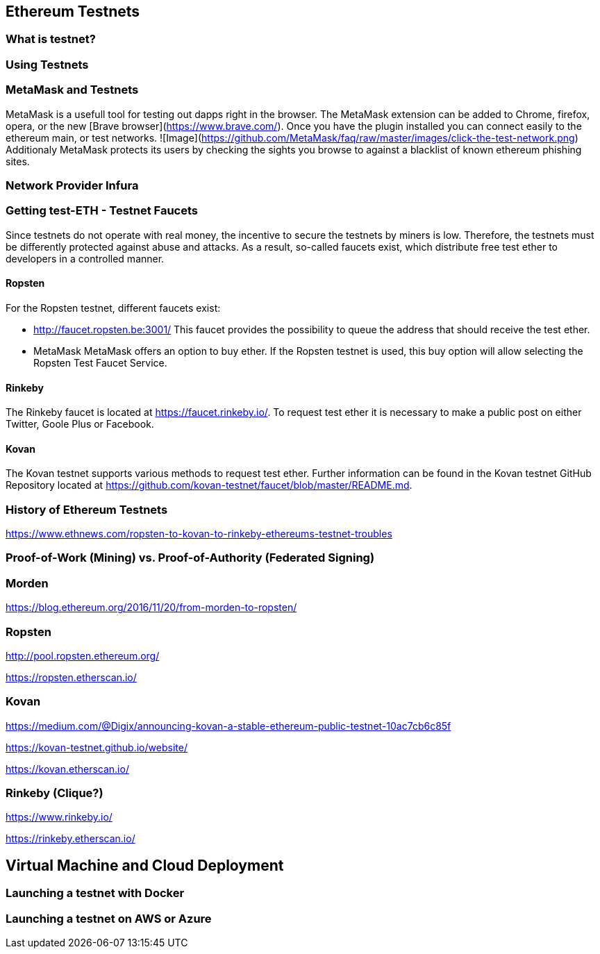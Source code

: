 == Ethereum Testnets

=== What is testnet?

=== Using Testnets

=== MetaMask and Testnets

MetaMask is a usefull tool for testing out dapps right in the browser. The MetaMask extension can be added to Chrome, firefox, opera, or the new [Brave browser](https://www.brave.com/). Once you have the plugin installed you can connect easily to the ethereum main, or test networks.  
![Image](https://github.com/MetaMask/faq/raw/master/images/click-the-test-network.png) 
Additionaly MetaMask protects its users by checking the sights you browse to against a blacklist of known ethereum phishing sites. 

=== Network Provider Infura

=== Getting test-ETH - Testnet Faucets

Since testnets do not operate with real money, the incentive to secure the testnets by miners is low.
Therefore, the testnets must be differently protected against abuse and attacks.
As a result, so-called faucets exist, which distribute free test ether to developers in a controlled manner.

==== Ropsten

For the Ropsten testnet, different faucets exist:

* http://faucet.ropsten.be:3001/
This faucet provides the possibility to queue the address that should receive the test ether.

* MetaMask
MetaMask offers an option to buy ether.
If the Ropsten testnet is used, this buy option will allow selecting the Ropsten Test Faucet Service.

==== Rinkeby

The Rinkeby faucet is located at https://faucet.rinkeby.io/.
To request test ether it is necessary to make a public post on either Twitter, Goole Plus or Facebook.

==== Kovan

The Kovan testnet supports various methods to request test ether.
Further information can be found in the Kovan testnet GitHub Repository located at https://github.com/kovan-testnet/faucet/blob/master/README.md.

=== History of Ethereum Testnets

https://www.ethnews.com/ropsten-to-kovan-to-rinkeby-ethereums-testnet-troubles

=== Proof-of-Work (Mining) vs. Proof-of-Authority (Federated Signing)

=== Morden

https://blog.ethereum.org/2016/11/20/from-morden-to-ropsten/

=== Ropsten

http://pool.ropsten.ethereum.org/

https://ropsten.etherscan.io/

=== Kovan

https://medium.com/@Digix/announcing-kovan-a-stable-ethereum-public-testnet-10ac7cb6c85f

https://kovan-testnet.github.io/website/

https://kovan.etherscan.io/

=== Rinkeby (Clique?)

https://www.rinkeby.io/

https://rinkeby.etherscan.io/


== Virtual Machine and Cloud Deployment

=== Launching a testnet with Docker

=== Launching a testnet on AWS or Azure
